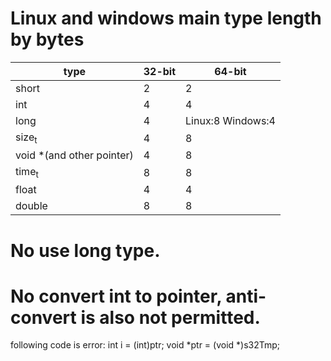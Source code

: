 * Linux and windows main type length by bytes

| type                      | 32-bit |            64-bit |
|---------------------------+--------+-------------------|
| short                     |      2 |                 2 |
| int                       |      4 |                 4 |
| long                      |      4 | Linux:8 Windows:4 |
| size_t                    |      4 |                 8 |
| void *(and other pointer) |      4 |                 8 |
| time_t                    |      8 |                 8 |
| float                     |      4 |                 4 |
| double                    |      8 |                 8 |

* No use long type.
* No convert int to pointer, anti-convert is also not permitted. 
  following code is error: 
  int i = (int)ptr;
  void *ptr = (void *)s32Tmp;




